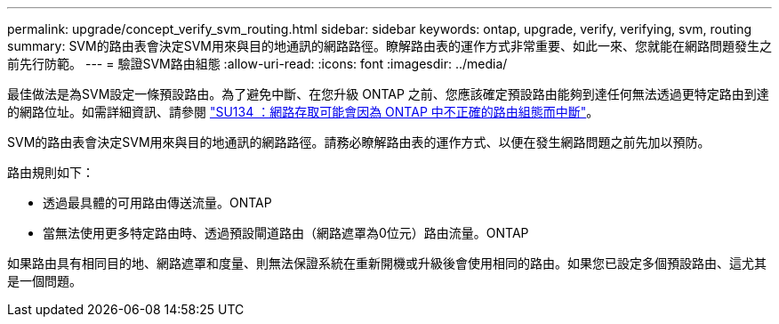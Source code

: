 ---
permalink: upgrade/concept_verify_svm_routing.html 
sidebar: sidebar 
keywords: ontap, upgrade, verify, verifying, svm, routing 
summary: SVM的路由表會決定SVM用來與目的地通訊的網路路徑。瞭解路由表的運作方式非常重要、如此一來、您就能在網路問題發生之前先行防範。 
---
= 驗證SVM路由組態
:allow-uri-read: 
:icons: font
:imagesdir: ../media/


[role="lead"]
最佳做法是為SVM設定一條預設路由。為了避免中斷、在您升級 ONTAP 之前、您應該確定預設路由能夠到達任何無法透過更特定路由到達的網路位址。如需詳細資訊、請參閱 link:https://kb.netapp.com/Support_Bulletins/Customer_Bulletins/SU134["SU134 ：網路存取可能會因為 ONTAP 中不正確的路由組態而中斷"^]。

SVM的路由表會決定SVM用來與目的地通訊的網路路徑。請務必瞭解路由表的運作方式、以便在發生網路問題之前先加以預防。

路由規則如下：

* 透過最具體的可用路由傳送流量。ONTAP
* 當無法使用更多特定路由時、透過預設閘道路由（網路遮罩為0位元）路由流量。ONTAP


如果路由具有相同目的地、網路遮罩和度量、則無法保證系統在重新開機或升級後會使用相同的路由。如果您已設定多個預設路由、這尤其是一個問題。
